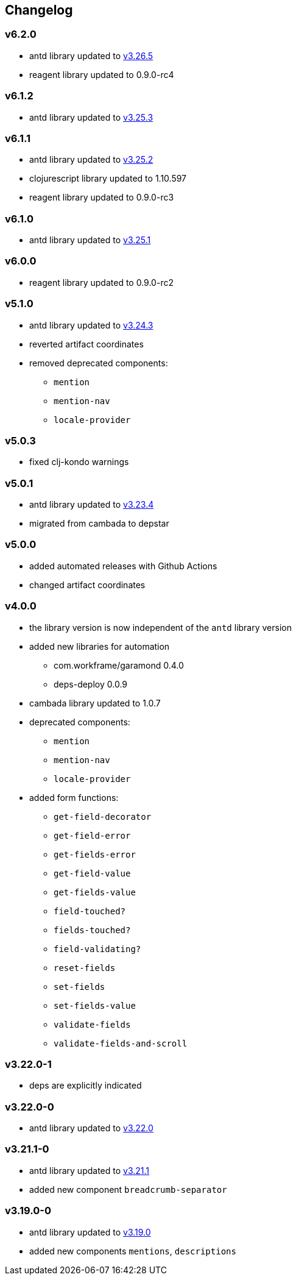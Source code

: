 == Changelog

=== v6.2.0

* antd library updated to https://ant.design/changelog#3.26.5[v3.26.5]
* reagent library updated to 0.9.0-rc4

=== v6.1.2

* antd library updated to https://ant.design/changelog#3.25.3[v3.25.3]

=== v6.1.1

* antd library updated to https://ant.design/changelog#3.25.2[v3.25.2]
* clojurescript library updated to 1.10.597
* reagent library updated to 0.9.0-rc3

=== v6.1.0

* antd library updated to https://ant.design/changelog#3.25.1[v3.25.1]

=== v6.0.0

* reagent library updated to 0.9.0-rc2

=== v5.1.0

* antd library updated to https://ant.design/changelog#3.24.3[v3.24.3]
* reverted artifact coordinates
* removed deprecated components:
** `mention`
** `mention-nav`
** `locale-provider`

=== v5.0.3

* fixed clj-kondo warnings

=== v5.0.1

* antd library updated to https://ant.design/changelog#3.23.4[v3.23.4]
* migrated from cambada to depstar

=== v5.0.0

* added automated releases with Github Actions
* changed artifact coordinates

=== v4.0.0

* the library version is now independent of the `antd` library version
* added new libraries for automation
** com.workframe/garamond 0.4.0
** deps-deploy 0.0.9
* cambada library updated to 1.0.7
* deprecated components:
** `mention`
** `mention-nav`
** `locale-provider`
* added form functions:
** `get-field-decorator`
** `get-field-error`
** `get-fields-error`
** `get-field-value`
** `get-fields-value`
** `field-touched?`
** `fields-touched?`
** `field-validating?`
** `reset-fields`
** `set-fields`
** `set-fields-value`
** `validate-fields`
** `validate-fields-and-scroll`

=== v3.22.0-1

* deps are explicitly indicated

=== v3.22.0-0

* antd library updated to https://ant.design/changelog#3.22.0[v3.22.0]

=== v3.21.1-0

* antd library updated to https://ant.design/changelog#3.21.1[v3.21.1]
* added new component `breadcrumb-separator`

=== v3.19.0-0

* antd library updated to https://ant.design/changelog#3.19.0[v3.19.0]
* added new components `mentions`, `descriptions`
